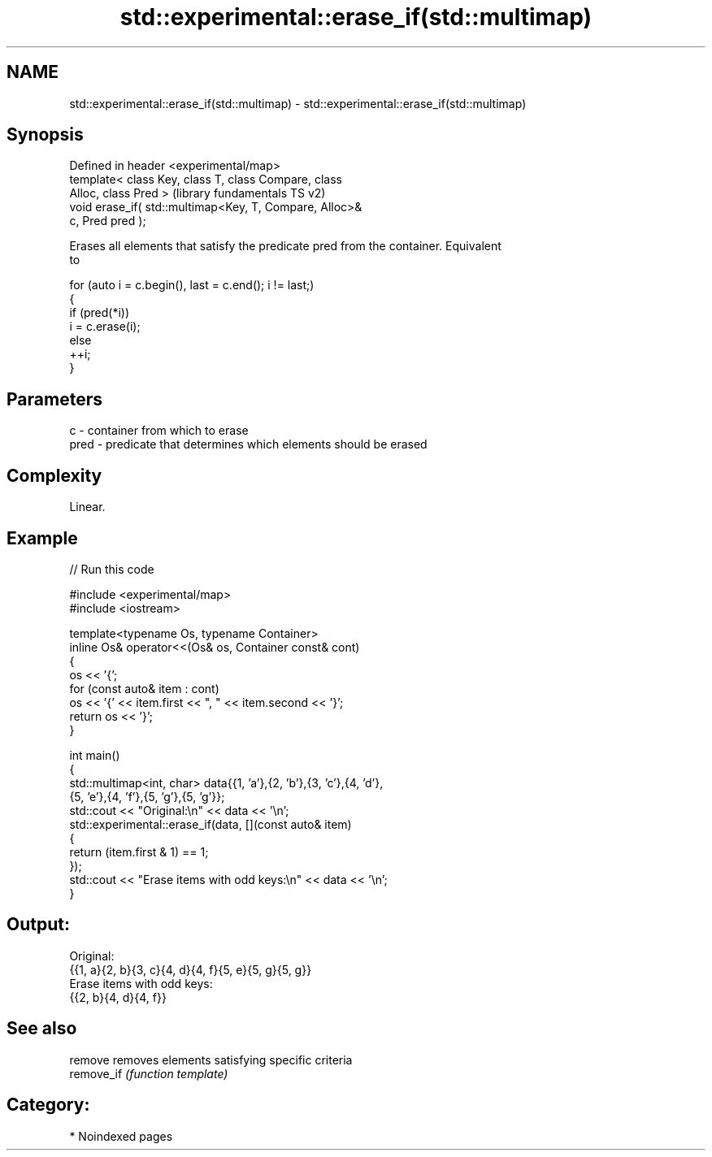.TH std::experimental::erase_if(std::multimap) 3 "2024.06.10" "http://cppreference.com" "C++ Standard Libary"
.SH NAME
std::experimental::erase_if(std::multimap) \- std::experimental::erase_if(std::multimap)

.SH Synopsis
   Defined in header <experimental/map>
   template< class Key, class T, class Compare, class
   Alloc, class Pred >                                     (library fundamentals TS v2)
   void erase_if( std::multimap<Key, T, Compare, Alloc>&
   c, Pred pred );

   Erases all elements that satisfy the predicate pred from the container. Equivalent
   to

 for (auto i = c.begin(), last = c.end(); i != last;)
 {
     if (pred(*i))
         i = c.erase(i);
     else
         ++i;
 }

.SH Parameters

   c    - container from which to erase
   pred - predicate that determines which elements should be erased

.SH Complexity

   Linear.

.SH Example


// Run this code

 #include <experimental/map>
 #include <iostream>

 template<typename Os, typename Container>
 inline Os& operator<<(Os& os, Container const& cont)
 {
     os << '{';
     for (const auto& item : cont)
         os << '{' << item.first << ", " << item.second << '}';
     return os << '}';
 }

 int main()
 {
     std::multimap<int, char> data{{1, 'a'},{2, 'b'},{3, 'c'},{4, 'd'},
                                   {5, 'e'},{4, 'f'},{5, 'g'},{5, 'g'}};
     std::cout << "Original:\\n" << data << '\\n';
     std::experimental::erase_if(data, [](const auto& item)
     {
         return (item.first & 1) == 1;
     });
     std::cout << "Erase items with odd keys:\\n" << data << '\\n';
 }

.SH Output:

 Original:
 {{1, a}{2, b}{3, c}{4, d}{4, f}{5, e}{5, g}{5, g}}
 Erase items with odd keys:
 {{2, b}{4, d}{4, f}}

.SH See also

   remove    removes elements satisfying specific criteria
   remove_if \fI(function template)\fP

.SH Category:
     * Noindexed pages
